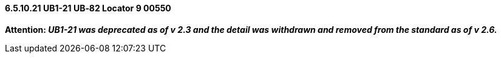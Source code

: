 ==== 6.5.10.21 UB1-21 UB‑82 Locator 9 00550

*Attention: _UB1-21 was deprecated as of v 2.3 and the detail was withdrawn and removed from the standard as of v 2.6._*

